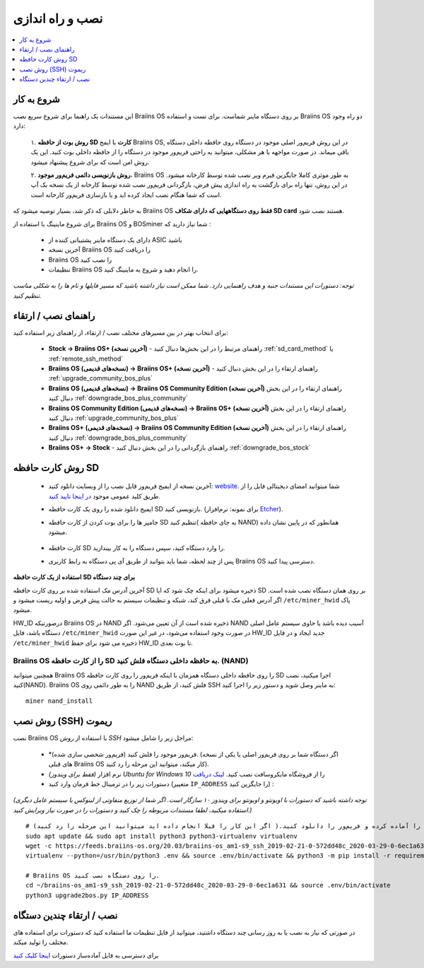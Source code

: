 ##################
نصب و راه اندازی
##################

.. contents::
	:local:
	:depth: 1

***************
شروع به کار
***************

این مستندات یک راهنما برای شروع سریع نصب Braiins OS بر روی دستگاه ماینر شماست. برای تست و استفاده Braiins OS دو راه وجود دارد:

  ۱. **روش بوت از حافظه SD کارت** با ایمج Braiins OS, در این روش فریم‌ور اصلی موجود در دستگاه روی حافظه داخلی دستگاه باقی میماند. در صورت مواجهه با هر مشکلی، میتوانید به راحتی فریم‌ور موجود در دستگاه را از حافظه داخلی بوت کنید. این یک روش امن است که برای شروع پیشنهاد میشود.

  ۲. **روش بازنویسی دائمی فریم‌ور موجود**، Braiins OS به طور موثری کاملا جایگزین فیرم‌ ویر نصب شده توسط کارخانه میشود. در این روش، تنها راه برای بازگشت به راه اندازی پیش فرض، بازگردانی فریم‌ور نصب شده توسط کارخانه از یک نسخه بک آپ است که شما هنگام نصب ایجاد کرده اید و یا بازسازی فریم‌ور کارخانه است.

به خاطر دلایلی که ذکر شد، بسیار توصیه میشود که Braiins OS **فقط روی دستگاههایی که دارای شکاف SD card** هستند نصب شود.

برای شروع ماینینگ با استفاده از Braiins OS  و BOSminer شما نیاز دارید که :

 * دارای یک دستگاه ماینر پشتیبانی کننده از ASIC باشید
 * آخرین نسخه Braiins OS را دریافت کنید
 * Braiins OS را نصب کنید
 * تنظیمات Braiins OS را انجام دهید و شروع به ماینینگ کنید.

*توجه: دستورات این مستندات جنبه و هدف راهنمایی دارد. شما ممکن است نیاز داشته باشید که مسیر فایلها و نام ها را به شکلی مناسب تنظیم کنید.*

********************
راهنمای نصب / ارتقاء
********************

برای انتخاب بهتر در بین مسیرهای مختلف نصب / ارتقاء، از راهنمای زیر استفاده کنید:

 * **Stock -> Braiins OS+ (آخرین نسخه)** - راهنمای مرتبط را در این بخش‌ها دنبال کنید :ref:`sd_card_method` یا :ref:`remote_ssh_method`
 * **Braiins OS (نسخه‌های قدیمی) -> Braiins OS+ (آخرین نسخه)** - راهنمای ارتقاء را در این بخش دنبال کنید :ref:`upgrade_community_bos_plus`
 * **Braiins OS (نسخه‌های قدیمی) -> Braiins OS Community Edition (آخرین نسخه)** راهنمای ارتقاء را در این بخش دنبال کنید :ref:`downgrade_bos_plus_community`
 * **Braiins OS Community Edition (نسخه‌های قدیمی) -> Braiins OS+ (آخرین نسخه)** راهنمای ارتقاء را در این بخش دنبال کنید :ref:`upgrade_community_bos_plus`
 * **Braiins OS+ (نسخه‌های قدیمی) -> Braiins OS Community Edition (آخرین نسخه)** راهنمای ارتقاء را در این بخش دنبال کنید :ref:`downgrade_bos_plus_community`
 * **Braiins OS+ -> Stock** - راهنمای بازگردانی را در این بخش دنبال کنید :ref:`downgrade_bos_stock`

.. _sd_card_method:

******************
روش کارت حافظه ‌‌SD
******************

 * آخرین نسخه از ایمیج فریم‌ور قابل نصب را از وبسایت دانلود کنید: `website <https://braiins-os.com/>`_.
   شما میتوانید امضای دیجیتالی فایل را از طریق کلید عمومی موجود `در اینجا تایید کنید. <https://slushpool.com/media/download/braiins-os.gpg.pub>`_
 * ایمیج دانلود شده را روی یک کارت حافظه SD بازنویسی کنید. (برای نمونه: نرم‌افزار `Etcher <https://etcher.io/>`_).
 * جامپر ها را برای بوت کردن از کارت حافظه SD تنظیم کنید( به جای حافظه NAND) همانطور که در پایین نشان داده میشود.

	.. |pic1| image:: ./s9-jumpers.png
	    :width: 45%
	    :alt: S9 Jumpers

	.. |pic2| image:: ./s9-jumpers-board.png
	    :width: 45%
	    :alt: S9 Jumpers Board

	|pic1|  |pic2|

 * کارت حافظه SD را وارد دستگاه کنید، سپس دستگاه را به کار بیندازید.
 * پس از چند لحظه، شما باید بتوانید از طریق آی پی دستگاه به رابط کاربری Braiins OS دسترسی پیدا کنید.

**استفاده از یک کارت حافظه SD برای چند دستگاه**

آخرین آدرس مک استفاده شده بر روی کارت حافظه SD ذخیره میشود برای اینکه چک‌ شود که ایا SD بر روی همان دستگاه نصب شده است. اگر آدرس فعلی مک با قبلی فرق کند، شبکه  و تنظیمات سیستم به حالت پیش فرض و اولیه ریست میشود و ``/etc/miner_hwid`` پاک میشود.

HW_ID درصورتیکه Braiins OS در NAND ذخیره شده است از آن تعیین می‌شود. اگر NAND آسیب دیده باشد
یا حاوی سیستم عامل اصلی دستگاه باشد، فایل ``/etc/miner_hwid`` در صورت وجود استفاده می‌شود، در غیر این صورت HW_ID جدید ایجاد و در فایل ``/etc/miner_hwid`` ذخیره می شود برای حفظ HW_ID تا بوت بعدی.

Braiins OS را از کارت حافظه SD به حافظه داخلی دستگاه فلش کنید. (NAND)
======================================================================

همچنین میتوانید Braiins OS را روی حافظه داخلی دستگاه همزمان با اینکه فریم‌ور را روی کارت حافظه SD اجرا میکنید، نصب کنید(NAND).
Braiins OS را به طور دائمی روی NAND فلش کنید، از طریق SSH به ماینر وصل شوید و دستور زیر را اجرا کنید:

::

  miner nand_install

.. _remote_ssh_method:

*******************
روش نصب (SSH) ریموت
*******************

نصب Braiins OS با استفاده از *روش ‌SSH*  مراحل زیر را شامل میشود:

 * *(فریم‌ور شخصی سازی شده) فریم‌ور موجود را فلش کنید. (اگر دستگاه شما بر روی فریم‌ور اصلی یا یکی از نسخه های قبلی Braiins OS کار میکند، میتوانید این مرحله را رد کنید).
 * *(فقط برای ویندوز)* نرم افزار *Ubuntu for Windows 10* را از فروشگاه مایکروسافت نصب کنید. `لینک دریافت <https://www.microsoft.com/en-us/store/p/ubuntu/9nblggh4msv6>`_
 * دستورات زیر را در ترمینال خط فرمان وارد کنید (متغییر ``IP_ADDRESS`` را جایگزین کنید) :

*(توجه داشته باشید که دستورات با اوبونتو و اوبونتو برای ویندوز ۱۰ سازگار است. اگر شما از توزیع منفاوتی از لینوکس یا سیستم عامل دیگری استفاده میکنید، لطفا مستندات مربوطه را چک ‌کنید و دستورات را در صورت نیاز ویرایش کنید.)*

::

  # شرایط را آماده کرده و فریم‌ور را دانلود کنید.( اگر این کار را قبلا انجام داده اید میتوانید این مرحله را رد کنید)
  sudo apt update && sudo apt install python3 python3-virtualenv virtualenv
  wget -c https://feeds.braiins-os.org/20.03/braiins-os_am1-s9_ssh_2019-02-21-0-572dd48c_2020-03-29-0-6ec1a631.tar.gz -O - | tar -xz && cd ./braiins-os_am1-s9_ssh_2019-02-21-0-572dd48c_2020-03-29-0-6ec1a631
  virtualenv --python=/usr/bin/python3 .env && source .env/bin/activate && python3 -m pip install -r requirements.txt && deactivate
  
  # Braiins OS را روی دستگاه نصب کنید.
  cd ~/braiins-os_am1-s9_ssh_2019-02-21-0-572dd48c_2020-03-29-0-6ec1a631 && source .env/bin/activate
  python3 upgrade2bos.py IP_ADDRESS

*************************************
نصب / ارتقاء چندین دستگاه
*************************************

در صورتی که نیاز به نصب یا به روز رسانی چند دستگاه داشتید، میتوانید از فایل تنظیمات ما استفاده کنید که دستورات برای استفاده های مختلف را تولید میکند.

برای دسترسی به فایل آماده‌ساز دستورات `اینجا کلیک کنید <https://docs.google.com/spreadsheets/d/1H3Zn1zSm6-6atWTzcU0aO63zvFzANgc8mcOFtRaw42E>`_
